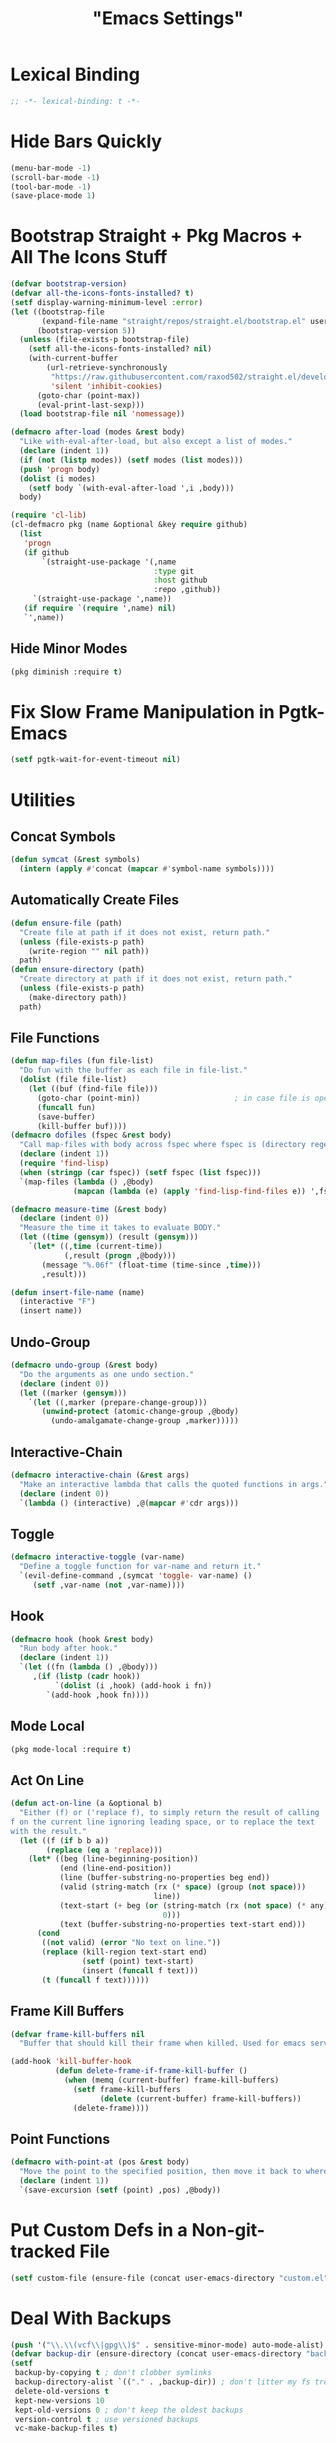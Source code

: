 #+title: "Emacs Settings"
* Lexical Binding
#+begin_src  emacs-lisp
  ;; -*- lexical-binding: t -*-
#+end_src
* Hide Bars Quickly
#+begin_src emacs-lisp
  (menu-bar-mode -1)
  (scroll-bar-mode -1)
  (tool-bar-mode -1)
  (save-place-mode 1)
#+end_src
* Bootstrap Straight + Pkg Macros + All The Icons Stuff
#+begin_src emacs-lisp
  (defvar bootstrap-version)
  (defvar all-the-icons-fonts-installed? t)
  (setf display-warning-minimum-level :error)
  (let ((bootstrap-file
         (expand-file-name "straight/repos/straight.el/bootstrap.el" user-emacs-directory))
        (bootstrap-version 5))
    (unless (file-exists-p bootstrap-file)
      (setf all-the-icons-fonts-installed? nil)
      (with-current-buffer
          (url-retrieve-synchronously
           "https://raw.githubusercontent.com/raxod502/straight.el/develop/install.el"
           'silent 'inhibit-cookies)
        (goto-char (point-max))
        (eval-print-last-sexp)))
    (load bootstrap-file nil 'nomessage))

  (defmacro after-load (modes &rest body)
    "Like with-eval-after-load, but also except a list of modes."
    (declare (indent 1))
    (if (not (listp modes)) (setf modes (list modes)))
    (push 'progn body)
    (dolist (i modes)
      (setf body `(with-eval-after-load ',i ,body)))
    body)

  (require 'cl-lib)
  (cl-defmacro pkg (name &optional &key require github)
    (list
     'progn
     (if github
         `(straight-use-package '(,name
                                  :type git
                                  :host github
                                  :repo ,github))
       `(straight-use-package ',name))
     (if require `(require ',name) nil)
     `',name))
#+end_src
** Hide Minor Modes
#+begin_src emacs-lisp
  (pkg diminish :require t)
#+end_src
* Fix Slow Frame Manipulation in Pgtk-Emacs
#+begin_src emacs-lisp
  (setf pgtk-wait-for-event-timeout nil)
#+end_src
* Utilities
** Concat Symbols
#+begin_src emacs-lisp
  (defun symcat (&rest symbols)
    (intern (apply #'concat (mapcar #'symbol-name symbols))))
#+end_src
** Automatically Create Files
#+begin_src emacs-lisp
  (defun ensure-file (path)
    "Create file at path if it does not exist, return path."
    (unless (file-exists-p path)
      (write-region "" nil path))
    path)
  (defun ensure-directory (path)
    "Create directory at path if it does not exist, return path."
    (unless (file-exists-p path)
      (make-directory path))
    path)
#+end_src
** File Functions
#+begin_src emacs-lisp
  (defun map-files (fun file-list)
    "Do fun with the buffer as each file in file-list."
    (dolist (file file-list)
      (let ((buf (find-file file)))
        (goto-char (point-min))						; in case file is open
        (funcall fun)
        (save-buffer)
        (kill-buffer buf))))
  (defmacro dofiles (fspec &rest body)
    "Call map-files with body across fspec where fspec is (directory regexp) or a list of such forms."
    (declare (indent 1))
    (require 'find-lisp)
    (when (stringp (car fspec)) (setf fspec (list fspec)))
    `(map-files (lambda () ,@body)
                (mapcan (lambda (e) (apply 'find-lisp-find-files e)) ',fspec)))

  (defmacro measure-time (&rest body)
    (declare (indent 0))
    "Measure the time it takes to evaluate BODY."
    (let ((time (gensym)) (result (gensym)))
      `(let* ((,time (current-time))
              (,result (progn ,@body)))
         (message "%.06f" (float-time (time-since ,time)))
         ,result)))

  (defun insert-file-name (name)
    (interactive "F")
    (insert name))
#+end_src
** Undo-Group
#+begin_src emacs-lisp
  (defmacro undo-group (&rest body)
    "Do the arguments as one undo section."
    (declare (indent 0))
    (let ((marker (gensym)))
      `(let ((,marker (prepare-change-group)))
         (unwind-protect (atomic-change-group ,@body)
           (undo-amalgamate-change-group ,marker)))))

#+end_src
** Interactive-Chain
#+begin_src emacs-lisp
  (defmacro interactive-chain (&rest args)
    "Make an interactive lambda that calls the quoted functions in args."
    (declare (indent 0))
    `(lambda () (interactive) ,@(mapcar #'cdr args)))
#+end_src
** Toggle
#+begin_src emacs-lisp
  (defmacro interactive-toggle (var-name)
    "Define a toggle function for var-name and return it."
    `(evil-define-command ,(symcat 'toggle- var-name) ()
       (setf ,var-name (not ,var-name))))
#+end_src
** Hook
#+begin_src emacs-lisp
  (defmacro hook (hook &rest body)
    "Run body after hook."
    (declare (indent 1))
    `(let ((fn (lambda () ,@body)))
       ,(if (listp (cadr hook))
            `(dolist (i ,hook) (add-hook i fn))
          `(add-hook ,hook fn))))
#+end_src
** Mode Local
#+begin_src emacs-lisp
  (pkg mode-local :require t)
#+end_src
** Act On Line
#+begin_src emacs-lisp
  (defun act-on-line (a &optional b)
    "Either (f) or ('replace f), to simply return the result of calling
  f on the current line ignoring leading space, or to replace the text
  with the result."
    (let ((f (if b b a))
          (replace (eq a 'replace)))
      (let* ((beg (line-beginning-position))
             (end (line-end-position))
             (line (buffer-substring-no-properties beg end))
             (valid (string-match (rx (* space) (group (not space)))
                                  line))
             (text-start (+ beg (or (string-match (rx (not space) (* any)) line)
                                    0)))
             (text (buffer-substring-no-properties text-start end)))
        (cond
         ((not valid) (error "No text on line."))
         (replace (kill-region text-start end)
                  (setf (point) text-start)
                  (insert (funcall f text)))
         (t (funcall f text))))))
#+end_src
** Frame Kill Buffers
#+begin_src emacs-lisp
  (defvar frame-kill-buffers nil
    "Buffer that should kill their frame when killed. Used for emacs server.")

  (add-hook 'kill-buffer-hook
            (defun delete-frame-if-frame-kill-buffer ()
              (when (memq (current-buffer) frame-kill-buffers)
                (setf frame-kill-buffers
                      (delete (current-buffer) frame-kill-buffers))
                (delete-frame))))
#+end_src
** Point Functions
#+begin_src emacs-lisp
  (defmacro with-point-at (pos &rest body)
    "Move the point to the specified position, then move it back to where it was before."
    (declare (indent 1))
    `(save-excursion (setf (point) ,pos) ,@body))
#+end_src
* Put Custom Defs in a Non-git-tracked File
#+begin_src emacs-lisp
  (setf custom-file (ensure-file (concat user-emacs-directory "custom.el")))
#+end_src
* Deal With Backups
#+begin_src emacs-lisp
  (push '("\\.\\(vcf\\|gpg\\)$" . sensitive-minor-mode) auto-mode-alist) ; don't backup keys
  (defvar backup-dir (ensure-directory (concat user-emacs-directory "backups/")))
  (setf
   backup-by-copying t ; don't clobber symlinks
   backup-directory-alist `(("." . ,backup-dir)) ; don't litter my fs tree
   delete-old-versions t
   kept-new-versions 10
   kept-old-versions 0 ; don't keep the oldest backups
   version-control t ; use versioned backups
   vc-make-backup-files t)
#+end_src
* Tab Width
#+begin_src emacs-lisp
  (setq-default tab-width 4)
  (setq-default evil-shift-width tab-width)
  (setf backward-delete-char-untabify-method 'all)
  (setq-default electric-indent-inhibit t)
  (setf backward-delete-char-untabify-method 'hungry)
  (defmacro set-tab-width-in (mode tab-width)
    `(setq-mode-local ,mode evil-shift-width ,tab-width))
#+end_src
* Prettify Emacs
** Font
#+begin_src emacs-lisp
  (add-to-list 'default-frame-alist '(font . "Iosevka 9"))
  (set-face-attribute 'default nil :font (font-spec :family "Iosevka" :size 9.2))
#+end_src
** Ligatures
#+begin_src emacs-lisp
  (pkg ligature :require t :github "mickeynp/ligature.el")
  (ligature-set-ligatures 'prog-mode
                          '("<---" "<--" "<<-" "<-" "->" "-->" "--->" "<->" "<-->" "<--->" "<---->" "<!--" "<!---"
                            "<==" "<===" "=>" "=>>" "==>" "===>" "<=>" "<==>" "<===>" "<====>"
                            ;; "<~~" "<~" "~>" (concat "~" "~>") ;; these look funny
                            ">>=" "=<<"
                            "::" ":::"
                            "==" "!=" "===" "!==" "<=" ">="
                            ":=" ":-" ":+"
                            "<|" "<|>" "|>"
                            "+:" "-:" "=:"
                            "<******>" "<*****>" "<****>" "<***>" "<**>" "<*" "<*>" "*>"
                            "++" "+++"))
  (global-ligature-mode 1)
#+end_src
** Icons
#+begin_src emacs-lisp
  (pkg all-the-icons)
  (after-load all-the-icons
   (unless all-the-icons-fonts-installed?
     (all-the-icons-install-fonts t)))
#+end_src
** Line Numbers
#+begin_src emacs-lisp
  (pkg display-line-numbers :require t)
  (global-display-line-numbers-mode 1)
  (setq-default display-line-numbers t
                display-line-numbers-widen t
                display-line-numbers-type 'relative
                display-line-numbers-width-start t
                display-line-numbers-grow-only t)
#+end_src
** Paren Highlighting
#+begin_src emacs-lisp
  (setf show-paren-delay 0)
  (show-paren-mode)
  (electric-pair-mode)
#+end_src
** Gruvbox Theme
#+begin_src emacs-lisp
  (pkg gruvbox-theme :require t)
  (load-theme 'gruvbox-dark-hard t)
#+end_src
** Start Screen (Dashboard)
#+begin_src emacs-lisp
  (pkg dashboard)
  (after-load config
    (require 'projectile)
    (require 'dashboard))
  (after-load dashboard
    (setf initial-buffer-choice (lambda () (get-buffer "*dashboard*"))
          dashboard-projects-backend 'projectile
          dashboard-items '((recents . 5) (bookmarks . 5) (agenda . 5) (projects . 5)))
    (dashboard-setup-startup-hook))
#+end_src
** Turn ^L (Line Feed) Into a Horizontal Line
#+begin_src emacs-lisp
  (pkg page-break-lines :require t)
  (diminish 'page-break-lines-mode)
  (global-page-break-lines-mode)
#+end_src
** Line Wrap
#+begin_src emacs-lisp
  (pkg visual-fill-column)
  (defun toggle-word-wrap (&optional arg)
    (interactive)
    (let ((status (or arg (if visual-line-mode 0 1))))
      (visual-line-mode status)
      (visual-fill-column-mode 0)))
  (setf visual-fill-column-mode nil)
  (defun toggle-word-wrap-at-col (&optional arg)
    (interactive)
    (let ((status (or arg (if visual-fill-column-mode 0 1))))
      (visual-line-mode status)
      (visual-fill-column-mode status)))
  (setq-default fill-column 80)
  (global-visual-line-mode)
#+end_src
* Count Keys
#+begin_src emacs-lisp
  (pkg keyfreq :require t)
  (keyfreq-mode 1)
  (keyfreq-autosave-mode 1)
  (setf keyfreq-excluded-commands '(self-insert-command))
#+end_src
* Editing
** Evil Requirements
Use ~undo-tree~ and ~goto-chg~ to get the related features in evil.
#+begin_src emacs-lisp
  (pkg undo-tree :require t)
  (diminish 'undo-tree-mode)
  (setf undo-tree-visualizer-timestamps t
        undo-tree-visualizer-lazy-drawing nil
        undo-tree-auto-save-history t)
  (let ((undo-dir (expand-file-name "undo" user-emacs-directory)))
    (setf undo-tree-history-directory-alist (list (cons "." undo-dir))))
  ;; this is broken, the after save hook below fixes it, but it still needs to be here
  (hook 'after-save-hook (when undo-tree-mode (undo-tree-save-history nil t)))
  (global-undo-tree-mode)

  (pkg goto-chg :require t)
#+end_src
** Make <backspace> Work Like C-g
#+begin_src emacs-lisp
  (define-key key-translation-map
    (kbd "DEL") (lambda (c) (kbd (if (eq evil-state 'insert) "DEL" "C-g"))))
#+end_src
** Evil
#+begin_src emacs-lisp
  (setf
   evil-want-keybinding nil
   evil-search-module 'evil-search
   evil-undo-system 'undo-tree
   evil-cross-lines t
   evil-ex-substitute-global t
   evil-want-C-u-scroll t
   evil-want-C-i-jump t
   evil-want-visual-char-semi-exclusive t
   evil-want-Y-yank-to-eol t
   evil-ex-search-vim-style-regexp t
   evil-ex-substitute-global t
   evil-ex-visual-char-range t ; column range for ex commands this doesn't work
   evil-symbol-word-search t	 ; more vim-like behavior
   evil-want-change-word-to-end nil ; ce and cw are now different
   shift-select-mode nil						; don't activate mark on shift-click
   )

  (pkg evil :require t)

  (evil-mode 1)
  (setf evil-emacs-state-cursor 'box
        evil-normal-state-cursor 'box
        evil-visual-state-cursor 'box
        evil-insert-state-cursor 'bar
        evil-replace-state-cursor 'hbar
        evil-operator-state-cursor 'hollow)
  (setf evil-extra-operator-eval-modes-alist
        '((lisp-mode sly-eval-region)
          (scheme-mode geiser-eval-region)
          (clojure-mode cider-eval-region)
          (ruby-mode ruby-send-region)
          (enh-ruby-mode ruby-send-region)
          (python-mode python-shell-send-region)
          (julia-mode julia-shell-run-region)))
  (evil-define-key 'normal evil-ex-search-keymap
    "j" #'next-line-or-history-element
    "k" #'previous-line-or-history-element)
  (evil-define-key 'motion 'global
    (kbd "M-e") #'evil-backward-word-end
    (kbd "M-E") #'evil-backward-WORD-end)
#+end_src
** Evil Collection
#+begin_src emacs-lisp
  (setf evil-collection-setup-minibuffer t)
  (pkg evil-collection :require t)
  (diminish 'evil-collection-unimpaired-mode)
  (setf evil-collection-mode-list (delete 'lispy evil-collection-mode-list))
  (evil-collection-init)
#+end_src
** Evil Extensions
*** Surround
Allow actions that act on surrounding delimiters: =ds=, =cs=, =ys=, etc.
#+begin_src emacs-lisp
  (pkg evil-surround :require t)
  (setq-default evil-surround-pairs-alist
                `((?“ . ("“" . "”"))
                  (?” . ("“ " . " ”"))
                  ,@evil-surround-pairs-alist))
  (global-evil-surround-mode 1)
#+end_src
*** Text Objects
#+begin_src emacs-lisp
  (pkg targets :require t :github "noctuid/targets.el")
  (targets-setup t)
#+end_src
*** Swap Text Using =gx=
#+begin_src emacs-lisp
  (pkg evil-exchange :require t)
  (evil-exchange-install)
#+end_src
*** History in Minibuffer
#+begin_src emacs-lisp
  (dolist (i evil-collection-minibuffer-maps)
    (evil-define-key* 'normal (symbol-value i)
      "j" #'previous-complete-history-element
      "k" #'next-complete-history-element))
#+end_src
*** Register Previews
#+begin_src emacs-lisp
  (pkg evil-owl :require t)
  (setq evil-owl-max-string-length 500)
  (diminish 'evil-owl-mode)
  (evil-owl-mode)
#+end_src
** Align
Align multiple lines based on a regex.
A version of M-x align with live previews.
align with previews
#+begin_src emacs-lisp
  (pkg ialign)
  (setf ialign-initial-repeat t)
  (evil-define-key '(normal visual) 'global
    (kbd "<global-leader>a") (evil-define-operator evil-ialign (beg end)
                               "Call ialign on region."
                               :type line
                               (ialign beg end)))
  (evil-define-key '(normal insert) ialign-minibuffer-keymap
    (kbd "<leader>r") #'ialign-toggle-repeat
    (kbd "<leader>t") #'ialign-toggle-tabs
    (kbd "<leader>c") #'ialign-toggle-case-fold
    (kbd "<leader>p") #'ialign-toggle-pcre-mode
    (kbd "<leader>-") #'ialign-decrement-spacing
    (kbd "<leader>+") #'ialign-increment-spacing
    (kbd "<leader>=") #'ialign-increment-spacing
    (kbd "<leader>[") #'ialign-decrement-group
    (kbd "<leader>]") #'ialign-increment-group
    (kbd "<leader>f") #'ialign-set-group
    (kbd "<leader>s") #'ialign-set-spacing
    (kbd "<leader>u") (interactive-toggle ialign-auto-update)
    (kbd "<leader>U") #'ialign-update
    (kbd "<leader>?") #'ialign-show-help)
#+end_src
** Title Case
#+begin_src emacs-lisp
  (pkg titlecase)
  (evil-define-operator evil-titlecase (beg end) "Make range title case." (titlecase-region beg end))
  (evil-define-key '(normal visual) 'global
    (kbd "g M-u") #'evil-titlecase)
#+end_src
* Misc Settings
** Variables
#+begin_src emacs-lisp
  (setf
   ;; Sentence regexes only allow double spaced sentences, stop that.
   sentence-end-double-space nil
   ;; Add more detail to describe-* functions.
   sentence-end-double-space nil
   ;; This also highlights a lot of non-error things.
   next-error-message-highlight t
   ;; Ensure documentation is loaded from autoloaded functions
   help-enable-symbol-autoload t)
#+end_src
** Right Click Menu
#+begin_src emacs-lisp
  (context-menu-mode)
#+end_src
* Global Binds
** Misc
#+begin_src emacs-lisp
  (evil-define-key '(normal visual) 'global
    (kbd "<leader>;") #'execute-extended-command
    "ge" (evil-define-operator evil-eval (beg end)
           "Evaluate code."
           :move-point nil
           (let* ((ele (assoc major-mode evil-extra-operator-eval-modes-alist))
                  (f-a (cdr-safe ele))
                  (func (car-safe f-a))
                  (args (cdr-safe f-a)))
             (if (fboundp func)
                 (apply func beg end args)
               (eval-region beg end t))))
    "gE" (evil-define-operator evil-eval-elisp-replace (beg end)
           "Evaluate code then replace with result."
           :move-point nil
           (let ((result (eval (car (read-from-string (buffer-substring-no-properties beg end))))))
             (evil-delete beg end nil ?_)
             (message "%S" result)
             (insert (prin1-to-string result))))
    "gc" (evil-define-operator evil-comment (beg end)
           "Commenting code."
           (comment-or-uncomment-region beg end))
    "gC" (evil-define-operator evil-comment+yank (beg end type register)
           "Commenting code and yanking original."
           (interactive "<R><x>")
           (evil-yank beg end type register)
           (comment-or-uncomment-region beg end))
    "gs" (evil-define-operator evil-replace-with-reg (beg end type register)
           "Replace region with active register."
           (interactive "<R><x>")
           (evil-delete beg end type ?_)
           (insert (evil-get-register (or register ?\")))))

  (evil-define-key 'motion 'global
    "]]" (evil-define-motion evil-next-close-bracket (count)
           "Go to [count] next unmatched ')'."
           :type exclusive
           (forward-char)
           (evil-up-paren ?\[ ?\] (or count 1))
           (backward-char))
    "[[" (evil-define-motion evil-previous-open-bracket (count)
           "Go to [count] previous unmatched '{'."
           :type exclusive
           (evil-up-paren ?\[ ?\] (- (or count 1)))))

  (evil-define-key 'normal 'global
    (kbd "U") #'evil-redo
    (kbd "<escape>") #'evil-ex-nohighlight
    (kbd "<global-leader>s") (evil-define-command goto-scratch-buffer ()
                               (switch-to-buffer "*scratch*"))
    (kbd "<global-leader>b") #'bookmark-jump
    (kbd "<global-leader>B") #'bookmark-set
    (kbd "<global-leader>td") #'toggle-debug-on-error
    (kbd "<global-leader>tw") #'toggle-word-wrap
    (kbd "<global-leader>tW") #'toggle-word-wrap-at-col
    (kbd "<global-leader>tp") (evil-define-command toggle-profiler ()
                                (require 'profiler)
                                (if (not (profiler-running-p))
                                    (profiler-start 'cpu+mem)
                                  (profiler-stop)
                                  (profiler-report)))
    (kbd "S") (evil-define-command evil-file-substitute () (evil-ex "%s/"))
    (kbd "gB") #'ibuffer
    (kbd "<global-leader>d") #'dired)
#+end_src
** Printing
#+begin_src emacs-lisp
  (defvar mode-print-formatter nil
    "A function that takes a string of text on a line and turns them into a print statement in the current mode.")

  (defun print-text-on-line ()
    "Apply mode-print-formatter to the text on the current line."
    (interactive)
    (act-on-line #'replace mode-print-formatter))

  (evil-define-key 'normal 'global
    (kbd "gp") #'print-text-on-line)
  (evil-define-key 'insert 'global
    (kbd "M-p") #'print-text-on-line)
#+end_src
** Window / Buffer
#+begin_src emacs-lisp
  (evil-define-key nil 'global
    (kbd "C-h") #'evil-window-left
    (kbd "C-j") #'evil-window-down
    (kbd "C-k") #'evil-window-up
    (kbd "C-l") #'evil-window-right
    (kbd "C-q") #'image-kill-buffer
    (kbd "C-S-q") (evil-define-command save-&-kill-buffer () (save-buffer) (kill-buffer))
    (kbd "M-RET") (evil-define-command split-right ()
                    (split-window-horizontally)
                    (evil-window-right 1))
    (kbd "M-S-RET") (evil-define-command split-left () (split-window-horizontally))
    (kbd "M-DEL") (evil-define-command split-down ()
                    (split-window-vertically)
                    (evil-window-down 1))
    (kbd "M-S-DEL") (evil-define-command split-up () (split-window-vertically)))

  (evil-define-key 'normal 'global
    (kbd "C-w RET") #'split-right
    (kbd "C-w S-RET") #'split-left
    (kbd "C-w DEL") #'split-down
    (kbd "C-w S-DEL") #'split-up)
#+end_src
** Text Objects
#+begin_src emacs-lisp
  (targets-define-to regex-group "\\\\(" "\\\\)" pair
                     :bind t :keys "g")
  (setq-default evil-surround-pairs-alist
                `((?g "\\(" . "\\)") ,@evil-surround-pairs-alist))

  (evil-define-text-object evil-whole-buffer (count &optional beg end type)
    "Whole buffer." (list (point-min) (point-max)))
  (define-key evil-outer-text-objects-map (kbd "o") #'evil-whole-buffer)
#+end_src
** Leader Keys
#+begin_src emacs-lisp
  (defun send-keys (keys)
    "Type the key sequence (kbd keys)."
    (setf prefix-arg current-prefix-arg)
    (setf unread-command-events
          (nconc (listify-key-sequence (kbd keys))
                 unread-command-events)))
  (with-eval-after-load 'evil
    (evil-define-key '(normal visual) 'global
      (kbd "SPC") (lambda () (interactive) (send-keys "<leader>"))
      (kbd "\\") (lambda () (interactive) (send-keys "<global-leader>")))
    (evil-define-key 'insert 'global
      (kbd "M-;") (lambda () (interactive) (send-keys "<leader>"))
      (kbd "M-:") (lambda () (interactive) (send-keys "<global-leader>"))))
#+end_src
** Universal Argument
#+begin_src emacs-lisp
  (define-key global-map (kbd "M-u") #'universal-argument)
  (define-key universal-argument-map (kbd "C-u") nil)
  (define-key universal-argument-map (kbd "M-u") #'universal-argument-more)
  (with-eval-after-load 'evil-maps
    (define-key evil-motion-state-map (kbd "M-u") nil))
#+end_src
* Center The Cursor
#+begin_src emacs-lisp
  (pkg centered-cursor-mode :require t)
  (diminish 'centered-cursor-mode)
  (global-centered-cursor-mode 1)
  (push #'evil-insert-state-p ccm-inhibit-centering-when)
  (push #'lsp-ui-doc--handle-mouse-movement ccm-ignored-commands)
  (push #'abort-recursive-edit ccm-ignored-commands)
#+end_src
* Major Modes
** Lisp
#+begin_src emacs-lisp
  (pkg lispy)
  (diminish 'lispy-mode)
  (set-tab-width-in lisp-mode 2)
  (set-tab-width-in emacs-lisp-mode 2)
  (set-tab-width-in common-lisp-mode 2)
  (set-tab-width-in clojure-mode 2)
  (set-tab-width-in scheme-mode 2)

  (pkg lispyville)
  (diminish 'lispyville-mode)
  (add-hook 'emacs-lisp-mode-hook #'lispyville-mode)
  (add-hook 'common-lisp-mode-hook #'lispyville-mode)
  (add-hook 'lisp-mode-hook #'lispyville-mode)
  (hook 'lispyville-mode-hook
    (cl-macrolet ((defto (name key)
                    `(targets-define-to ,name ',name nil object :bind t
                                        :keys ,key :hooks lispyville-mode-hook)))
      (defto lispyville-comment "c")
      (defto lispyville-atom "a")
      (defto lispyville-list "f")
      (defto lispyville-sexp "x")
      (defto lispyville-function "d")
      (defto lispyville-string "s")))
  (after-load lispyville
    (lispyville-set-key-theme '(operators
                                c-w
                                prettify
                                (atom-movement t)
                                additional-movement
                                commentary
                                slurp/barf-cp
                                (escape insert)))
    (defmacro surround-paren-insert (object at-end)
      "Surround object and instert at the given end (either start or end)."
      `(lambda () (interactive)
         (evil-start-undo-step)
         (apply 'evil-surround-region
                (append (let* ((obj (,object))
                               (start (car obj)))
                          (if (eq (char-after start) ?')
                              (cons (+ 1 start) (cdr obj))
                            obj))
                        '(?\))))
         ,@(if (eq at-end 'end)
               '((lispyville-up-list)
                 (insert " ")
                 (evil-insert 1))
             '((forward-char)
               (insert " ")
               (backward-char 1)
               (evil-insert 1)))))
                                          ; TODO make these work for visual
    (evil-define-key '(visual normal) lispyville-mode-map
      (kbd "<leader>(") #'lispy-wrap-round
      (kbd "<leader>{") #'lispy-wrap-braces
      (kbd "<leader>[") #'lispy-wrap-brackets
      (kbd "<leader>)") #'lispyville-wrap-with-round
      (kbd "<leader>}") #'lispyville-wrap-with-braces
      (kbd "<leader>]") #'lispyville-wrap-with-brackets
      (kbd "M-j") #'lispyville-drag-forward
      (kbd "M-k") #'lispyville-drag-backward
      (kbd "<leader>@") #'lispy-splice
      (kbd "<leader>w") (surround-paren-insert targets-inner-lispyville-sexp start)
      (kbd "<leader>W") (surround-paren-insert targets-inner-lispyville-sexp end)
      (kbd "<leader>i") (surround-paren-insert targets-a-lispyville-list start)
      (kbd "<leader>I") (surround-paren-insert targets-a-lispyville-list end)
      (kbd "<leader>s") #'lispy-split
      (kbd "<leader>j") #'lispy-join
      (kbd "<leader>r") #'lispy-raise-sexp
      (kbd "<leader>R") #'lispyville-raise-list
      (kbd "<leader>h") (evil-define-command lispyville-insert-at-beginnging-of-list (count)
                          (interactive "<c>")
                          (lispyville-insert-at-beginning-of-list count)
                          (insert " ")
                          (backward-char))
      (kbd "<leader>l") #'lispyville-insert-at-end-of-list
      (kbd "<leader>o") #'lispyville-open-below-list
      (kbd "<leader>O") #'lispyville-open-above-list))
#+end_src
*** Rainbow Delimiters
#+begin_src emacs-lisp
  (pkg rainbow-delimiters)
  (add-hook 'lisp-mode-hook #'rainbow-delimiters-mode)
  (add-hook 'lisp-data-mode-hook #'rainbow-delimiters-mode)
#+end_src
** Common Lisp
#+begin_src emacs-lisp
  (pkg sly)
  (setf inferior-lisp-program "/usr/bin/sbcl")
  (cl-macrolet ((defmacroexpand (name fn)
                  `(evil-define-operator ,name (beg end)
                     :move-point nil
                     (save-excursion
                       (setf (point) beg)
                       (,fn)))))
    (defmacroexpand sly-evil-macroexpand-all sly-macroexpand-all)
    (defmacroexpand sly-evil-macroexpand-1 sly-macroexpand-1)
    (defmacroexpand sly-evil-macroexpand-all-inplace sly-macroexpand-all-inplace)
    (defmacroexpand sly-evil-macroexpand-1-inplace sly-macroexpand-1-inplace))
  (evil-define-key '(normal visual) sly-mode-map
    "=" (evil-define-operator evil-lisp-indent-region (beg end)
          :type line
          :move-point nil
          (lisp-indent-region beg end))
    (kbd "<leader>me") #'sly-evil-macroexpand-all
    (kbd "<leader>m1") #'sly-evil-macroexpand-1
    (kbd "<leader>Me") #'sly-evil-macroexpand-all-inplace
    (kbd "<leader>M1") #'sly-evil-macroexpand-1-inplace
    (kbd "<leader>fu") #'sly-undefine-function)
#+end_src
** Rust
#+begin_src emacs-lisp
  (pkg rustic)
  (setf lsp-rust-server 'rust-analyzer)
  (setq-mode-local rustic-mode
                   lsp-ui-sideline-show-hover nil
                   lsp-rust-analyzer-cargo-watch-command "clippy")
  (set-tab-width-in rust-mode 2)
  (setf rust-indent-offset 2)
  (custom-set-default 'rustic-indent-offset 2)
  (setq-mode-local rustic-mode mode-print-formatter
                   (lambda (text)
                     (let ((braces ""))
                       (concat "println!(\"{:#?}\", (" text "));"))))

  (pkg flycheck-rust)
  (add-hook 'rust-mode-hook 'flycheck-rust-setup)
#+end_src
** C#
#+begin_src emacs-lisp
  (pkg csharp-mode)
  (add-to-list 'auto-mode-alist '("\\.cs\\'" . csharp-mode))
  (setq-mode-local csharp-mode lsp-ui-sideline-show-hover nil)
  (setq-mode-local csharp-mode mode-print-formatter
                   (lambda (str)
                     (setf str (replace-regexp-in-string ";" "," str))
                     (concat "GD.PrintS(" str ");")))
  ;; (setf lsp-csharp-server-path "/usr/bin/omnisharp")
  (add-hook 'csharp-mode-hook 'lsp)
  (set-tab-width-in csharp-mode 4)
#+end_src
** Scheme
#+begin_src emacs-lisp
  (pkg geiser)
  (add-hook 'scheme-mode-hook #'geiser-mode)
  (add-hook 'scheme-mode-hook #'lispyville-mode)
  (add-hook 'geiser-mode-hook #'run-geiser)
  (setf geiser-mode-start-repl-p t)

  (pkg geiser-guile)
  (after-load geiser
    (require 'geiser-guile)
    (evil-define-key 'normal geiser-mode-map
      (kbd "<insert>") #'geiser-mode-switch-to-repl))
#+end_src
** Anki External Editor
#+begin_src emacs-lisp
  (defvar anki-mode-hook nil)
  (defvar anki-mode-map (make-sparse-keymap))
  (evil-define-key 'normal anki-mode-map
    (kbd "<leader>m") #'org-latex-preview)
  (targets-define-to latex-math-block "\\$(" ")\\$"
                     pair :bind t :keys "m" :hooks anki-mode-hook)
  (targets-define-to latex-MATH-block "\\$( " " )\\$"
                     pair :bind t :keys "M" :hooks anki-mode-hook)

  (defun replace-all (regex replacement)
    (replace-regexp (regexp-quote regex) replacement nil (point-min) (point-max)))

  (defun anki-mode ()
    "Major mode for editing Anki flashcards."
    (interactive)
    (kill-all-local-variables)
    (use-local-map anki-mode-map)

    (replace-all "[$]" "$(")
    (replace-all "[/$]" ")$")
    (add-hook 'before-save-hook
              (lambda () (replace-all "$(" "[$]"))
              nil t)
    (add-hook 'before-save-hook
              (lambda () (replace-all ")$" "[/$]"))
              nil t)
    (flyspell-mode)

    (setf require-final-newline nil)
    (setf evil-surround-pairs-alist
          `((?m . ("$(" . ")$"))
            (?M . ("$( " . " )$"))
            ,@evil-surround-pairs-alist))
    (setf major-mode 'anki-mode)
    (setf mode-name "Anki")
    (run-hooks 'anki-mode-hook))
#+end_src
** Haskell
#+begin_src emacs-lisp
  (pkg haskell-mode)
  (pkg lsp-haskell)
  (after-load haskell-mode (require 'lsp-haskell))
  (add-hook 'haskell-mode-hook #'lsp)
  (setq-mode-local haskell-mode
                   lsp-ui-sideline-show-hover nil
                   electric-pair-pairs (cons '(?` . ?`) electric-pair-pairs))
  (setf lsp-haskell-formatting-provider "fourmolu")
#+end_src
** Context
#+begin_src emacs-lisp
  (defvar context-tags)
  (defvar context-start/end-tags)
  (defvar context-insert-tag--tag-hist)
  (defvar context-insert-tag--start/end-hist)
  (defun context-get-tag-pair ()
    (-if-let* ((str (completing-read "Start/End: " context-start/end-tags
                                     nil nil nil 'context-insert-tag--start/end-hist))
               ((start end) (split-string str "/"))
               (type (completing-read "Type: " context-tags
                                      nil nil nil 'context-insert-tag--tag-hist)))
        (list (concat "\\" start type) (concat "\\" end type))
      (error "Expected only one slash in pattern.")))
  (defun context-insert-tag-pair (start end)
    (interactive (context-get-tag-pair))
    "Insert start| \\n end, leave the point on the |."
    (insert start)
    (save-excursion (newline) (insert end)))
  (evil-define-operator context-wrap-tag-pair (beg end)
    "Wrap region in tag."
    :type line
    (let ((pair (context-get-tag-pair)))
      (goto-char end)
      (insert (cadr pair))
      (newline)
      (goto-char beg)
      (insert (car pair))
      (save-excursion (newline))))

  (setf context-start/end-tags '("start/stop" "b/e"))
  (setf context-tags '("paragraph" "itemize" "component" "TABLE" "TABLEhead" "TABLEbody" "TC" "TR" "TH"))

  (evil-define-key 'insert tex-mode-map
    (kbd "<leader>t") #'context-insert-tag-pair)
  (evil-define-key 'normal tex-mode-map
    (kbd "<leader>ti") #'context-insert-tag-pair)
  (evil-define-key '(normal visual) tex-mode-map
    (kbd "<leader>tw") #'context-wrap-tag-pair)

#+end_src
** Org
*** Org-mode
#+begin_src emacs-lisp
  (diminish 'org-indent-mode)
  (hook 'org-mode-hook
    (org-indent-mode)
    (setq-local electric-pair-inhibit-predicate
                `(lambda (p) (or (char-equal p ?<)
                                 (,electric-pair-inhibit-predicate p)))))
  (setf org-todo-keywords '((sequence "TODO" "IN-PROGRESS" "DONE"))
        org-hide-emphasis-markers t
        org-pretty-entities t
        org-pretty-entities-include-sub-superscripts t
        org-startup-with-latex-preview t
        org-imenu-depth 4)

  (after-load org
    ;; Increase size of latex previews.
    (plist-put org-format-latex-options :scale 1.3)
    (custom-set-faces
     '(org-level-1 ((t (:inherit outline-1 :height 1.5))))
     '(org-level-2 ((t (:inherit outline-2 :height 1.4))))
     '(org-level-3 ((t (:inherit outline-3 :height 1.3))))
     '(org-level-4 ((t (:inherit outline-4 :height 1.2))))
     '(org-level-5 ((t (:inherit outline-5 :height 1.1)))))
    ;; Don't make text bigger after 8 levels.
    (setf org-cycle-level-faces nil))
  (setf org-fontify-done-headline nil)
#+end_src
*** Hide Org Markup
#+begin_src emacs-lisp
  (pkg org-appear)
  (add-hook 'org-mode-hook 'org-appear-mode)
  (mapc (lambda (sym) (set sym t))
        '(org-appear-autoemphasis
          org-appear-autolinks
          org-appear-autoentities
          org-appear-autokeywords
          org-appear-autosubmarkers))
#+end_src
*** Roam
#+begin_src emacs-lisp
  (pkg org-roam)
  (setf org-roam-v2-ack t
        org-roam-completion-everywhere t
        org-roam-directory (file-truename "~/org"))
  (defun org-roam-get-unlinked-node-ids ()
    "Get the IDs of nodes with no backlinks."
    (cl-set-difference (mapcar #'car (org-roam-db-query [:select id :from nodes]))
                       (mapcar #'car (org-roam-db-query [:select dest :from links]))
                       :test 'string=))
  (evil-define-key 'normal 'global
    (kbd "<global-leader>nf") #'org-roam-node-find
    (kbd "<global-leader>nu")
    (evil-define-command org-roam-unlinked-node-find (&optional other-window initial-input filter-fn)
      "Find nodes with no backlinks."
      (let ((titles (mapcar (lambda (id) (-> id org-roam-node-from-id org-roam-node-title))
                            (org-roam-get-unlinked-node-ids))))
        (org-roam-node-visit (org-roam-node-from-title-or-alias
                              (completing-read "Node: " titles filter-fn t initial-input))
                             other-window))))

  (after-load org-roam
    (cl-flet ((template-with-tags
               (key name tags)
               `(,key ,name plain "\n%?"
                      :if-new (file+head "%<%Y%m%d%H%M%S>-${slug}.org"
                                         ,(concat "#+title: ${title}\n#+filetags: " tags "\n"))
                      :unnarrowed t)))
      (setf org-roam-capture-templates
            (list '("d" "default" plain "\n%?"
                    :if-new (file+head "%<%Y%m%d%H%M%S>-${slug}.org" "#+title: ${title}\n")
                    :unnarrowed t)
                  (template-with-tags "c" "computer science A-level" ":CSAL:")
                  (template-with-tags "p" "physics A-level" ":PAL:")
                  (template-with-tags "m" "maths A-level" ":MAL:")
                  (template-with-tags "f" "further maths A-level" ":FMAL:")
                  (template-with-tags "w" "word" ":Word:"))))
    (nconc org-roam-capture-templates
           '(("t" "like the regular template but todo"))
           (mapcar (lambda (templ)
                     (setf (car templ) (concat "t" (car templ)))
                     (let (out finnish-used? i)
                       (while (setf i (pop templ))
                         (cond
                          ((eq i :if-new)
                           (push i out)
                           (setf i (pop templ))
                           (cl-symbol-macrolet ((target (caddr i)))
                             (let ((reg (rx line-start "#+filetags:"
                                            (+ space)
                                            (group (*? anychar))
                                            ":\n")))
                               (setf target
                                     (if (string-match reg target)
                                         (replace-regexp-in-string reg "#+filetags: \\1:TODO:\n" target)
                                       (concat target "#+filetags: :TODO:\n")))))
                           (push i out))
                          ((eq i :immediate-finish) (pop templ))
                          (t (push i out))))
                       (nreverse (cons t (cons :immediate-finish out)))))
                   (copy-tree org-roam-capture-templates)))

    (evil-define-key 'insert org-mode-map
      (kbd "<leader>n") #'org-roam-node-insert)
    (evil-define-key 'normal org-mode-map
      (kbd "<leader>nb") #'org-roam-buffer-toggle
      (kbd "<leader>ng") #'org-roam-graph
      (kbd "<leader>ni") #'org-roam-node-insert
      (kbd "<leader>nc") #'org-roam-capture
      (kbd "<leader>nn") #'org-id-get-create
      (kbd "<leader>nt") #'org-roam-tag-add
      (kbd "<leader>nT") #'org-roam-tag-remove
      (kbd "<leader>nd") #'org-roam-dailies-capture-today
      (kbd "<leader>na") #'org-roam-alias-add)
    (org-roam-db-autosync-mode)
    ;; If using org-roam-protocol
    ;; (require 'org-roam-protocol)
    )
#+end_src
*** Evil Integration
#+begin_src emacs-lisp
  (pkg evil-org)
  (add-hook 'org-mode-hook 'evil-org-mode)
  (after-load evil-org
    (require 'evil-org-agenda)
    (evil-org-agenda-set-keys)
    (evil-define-key 'insert org-mode-map
      (kbd "<leader>b") #'org-insert-structure-template
      (kbd "M-h") #'org-metaleft
      (kbd "M-l") #'org-metaright)
    (evil-define-key 'normal org-capture-mode-map
      (leader "k") #'org-capture-kill
      (leader "c") #'org-capture-finalize)
    (evil-define-key '(normal insert) org-mode-map
      (kbd "<leader>.") #'org-time-stamp
      (kbd "<leader>l") #'org-insert-link)
    (evil-define-key 'normal org-mode-map
      (kbd "<leader>i") #'org-display-inline-images
      (kbd "<leader>I") #'org-remove-inline-images
      (kbd "<leader>m") #'org-latex-preview
      (kbd "<leader>a") #'org-agenda-file-to-front
      (kbd "<leader>r") #'org-remove-file
      (kbd "<leader>c") #'org-ctrl-c-ctrl-c
      (kbd "<leader>l") #'org-insert-link
      (kbd "<leader>d") #'org-deadline
      (kbd "<leader>s") #'org-schedule
      (kbd "<leader>p") #'org-priority
      (kbd "<leader>RET") #'org-open-at-point
      (kbd "<leader>t") #'org-shiftright
      (kbd "<leader>T") #'org-shiftleft
      (kbd "<leader>bi") #'org-insert-structure-template
      (kbd "<leader>be") #'org-edit-src-code
      (kbd "<leader>bs") (evil-define-command evil-split-org-strucutre-template ()
                           (let ((point (point)) start-line end-line)
                             (cl-destructuring-bind ((_ end _) (start _ _)) `(,(evil-org-inner-element)
                                                                              ,(evil-org-an-element))
                               (cl-loop for (line var) in `((,start start-line) (,end end-line))
                                        do (goto-char line)
                                        do (set var (buffer-substring-no-properties
                                                     (line-beginning-position)
                                                     (line-end-position))))
                               (goto-char point)
                               (evil-insert-newline-below)
                               (insert (format "%s\n%s" end-line start-line)))))
      (kbd "<leader>bw") (evil-define-operator evil-wrap-org-structure-template (beg end)
                           "Wrap region in structure template"
                           :type line
                           (goto-char beg)
                           (set-mark end)
                           (call-interactively #'org-insert-structure-template))))
#+end_src
** Eshell
#+begin_src emacs-lisp
  (pkg pcmpl-args)
  (hook 'eshell-mode-hook
    (require 'pcmpl-args)
    (setq-local corfu-map (copy-keymap corfu-map))
    (evil-define-key 'insert corfu-map
      (kbd ".") nil
      (kbd "RET") (evil-define-command corfu-eshell-ret () (corfu-insert) (eshell-send-input))
      (kbd "<return>") #'corfu-eshell-ret
      (kbd "SPC") nil
      (kbd "<space>") nil))
#+end_src
** Magit
#+begin_src emacs-lisp
  (pkg magit)
  (evil-define-key 'normal 'global
    (kbd "<global-leader>m") #'magit)
  (evil-define-key '(visual normal) magit-mode-map
    (kbd "M-h") #'magit-section-up
    (kbd "M-j") #'magit-section-forward-sibling
    (kbd "M-k") #'magit-section-backward-sibling
    (kbd "C-j") nil
    (kbd "C-k") nil
    (kbd "\\") nil
    (kbd "SPC") nil)
  (evil-define-key nil magit-mode-map
    (kbd "SPC") nil)
#+end_src
** Help Mode
#+begin_src emacs-lisp
  (evil-define-key 'normal help-mode-map
    (kbd "s") #'help-view-source
    (kbd "i") #'help-goto-info
    (kbd "c") #'help-customize
    (kbd "<space>") nil
    (kbd "SPC") nil)
#+end_src
* Show Keyboard Shortcuts
#+begin_src emacs-lisp
  (pkg which-key :require t)
  (diminish 'which-key-mode)
  (which-key-mode)
#+end_src
* Completion
** Minibuffer
*** Misc
#+begin_src emacs-lisp
  (savehist-mode)
  (setf enable-recursive-minibuffers t)
#+end_src
*** Stop the Cursor from Going into the Prompt
#+begin_src emacs-lisp
  (setf minibuffer-prompt-properties
        '(read-only t cursor-intangible t face minibuffer-prompt))
  (add-hook 'minibuffer-setup-hook #'cursor-intangible-mode)
#+end_src
*** Indicator for Multiple Completions
#+begin_src emacs-lisp
  (defun crm-indicator (args)
      (cons (concat "[CRM] " (car args)) (cdr args)))
  (advice-add #'completing-read-multiple :filter-args #'crm-indicator)
#+end_src
*** Completion UI
#+begin_src emacs-lisp
  (pkg vertico :require t)
  (vertico-mode)
  (evil-define-key '(insert normal) vertico-map
    (kbd "M-RET") #'vertico-exit-input
    (kbd "M-TAB") #'vertico-insert
    (kbd "TAB") #'vertico-next
    (kbd "<tab>") #'vertico-next
    (kbd "S-TAB") #'vertico-previous
    (kbd "<backtab>") #'vertico-previous)
#+end_src
*** Descriptions in Margins
#+begin_src emacs-lisp
  (pkg marginalia :require t)
  (marginalia-mode)
#+end_src
** Buffer
*** Completions
#+begin_src emacs-lisp
  (pkg corfu :require t)
  (setf
   corfu-cycle t
   corfu-preselect-first nil
   corfu-auto t
   corfu-auto-delay 0
   corfu-auto-prefix 0
   corfu-separator ?\s
   corfu-on-exact-match nil
   corfu-quit-no-match nil
   corfu-echo-documentation nil
   corfu-preselect-first nil)
  (evil-define-key 'insert 'global
    (kbd "TAB") #'completion-at-point
    (kbd "<tab>") #'completion-at-point)
  (evil-define-key 'insert corfu-map
    (kbd "TAB") #'corfu-next
    (kbd "<tab>") #'corfu-next
    (kbd "S-TAB") #'corfu-previous
    (kbd "<backtab>") #'corfu-previous
    (kbd "M-TAB") #'corfu-complete
    (kbd "M-<tab>") #'corfu-complete
    (kbd "M-RET") #'corfu-insert
    (kbd "M-<return>") #'corfu-insert
    (kbd "M-q") #'corfu-reset)
  (load "extensions/corfu-history.el")
  (corfu-history-mode)
  (global-corfu-mode)
#+end_src
*** Tab and Go Completion
Binding these keys to insert the completion then exit allows for more fluid completion.
Instead of accepting, you can just keep typing to get the same effect.
#+begin_src emacs-lisp
  (evil-define-key 'insert corfu-map
    (kbd ".") (evil-define-command corfu-insert-dot () (corfu-insert) (insert "."))
    (kbd "RET") (evil-define-command corfu-insert-ret () (corfu-insert) (newline nil t))
    (kbd "<return>") #'corfu-insert-ret
    (kbd "<escape>") (evil-define-command corfu-insert-escape () (corfu-insert) (evil-normal-state))
    (kbd "SPC") (evil-define-command corfu-insert-space () (corfu-insert) (insert " "))
    (kbd "<space>") #'corfu-insert-space)
#+end_src
*** Prettify
#+begin_src emacs-lisp
  (pkg kind-icon :require t)
  (setf kind-icon-default-face 'corfu-default)
  (add-to-list 'corfu-margin-formatters #'kind-icon-margin-formatter)
#+end_src
*** More Backends
#+begin_src emacs-lisp
  (pkg cape)
  (defun my/cape-file (&optional interactive)
    (let ((output (cape-file interactive)))
      (when output
        `(,(car output) ,(cadr output)
          ,(let ((f (caddr output)))
             (lambda (str pred action)
               (let ((result (funcall f str pred action)))
                 (cond
                  ((eq action t)
                   (mapcar
                    (lambda (i)
                      (if (directory-name-p i)
                          (propertize (substring i 0 (- (length i) 1))
                                      :is-file t)
                        i))
                    result))
                  ((eq action 'metadata)
                   '(metadata (category . file)))
                  (t result)))))
          :affixation-function
          ,(lambda (list)
             (mapcar (lambda (s)
                       (if (get-text-property 0 :is-file s)
                           (list (concat s "/") "" "")
                         (list s "" "")))
                     list))
          ,@(cdddr output)))))
  (mapc (lambda (x) (add-to-list 'completion-at-point-functions x))
        (list #'cape-dabbrev #'cape-abbrev #'cape-tex #'cape-sgml #'my/cape-file))
#+end_src
*** Documentation
#+begin_src emacs-lisp
  (pkg corfu-doc)
  (add-hook 'corfu-mode-hook #'corfu-doc-mode)
  (setf corfu-doc-max-width 80)
  (evil-define-key nil corfu-map
    (kbd "M-d") #'corfu-doc-scroll-up
    (kbd "M-u") #'corfu-doc-scroll-down)
#+end_src
** Eldoc
#+begin_src emacs-lisp
  (diminish 'eldoc-mode)
  (setf eldoc-idle-delay 0)
#+end_src
** Language Server Support (LSP)
*** Performance
These variables are recommended by =lsp-mode= to increase performance.
#+begin_src emacs-lisp
  (setf read-process-output-max (* 1024 1024))
#+end_src
*** LSP-Mode
#+begin_src emacs-lisp
  (pkg lsp-mode)
  (setf lsp-eldoc-enable-hover nil
        lsp-signature-render-documentation nil)
  (add-hook 'lsp-mode-hook 'evil-normal-state)
  (evil-define-key 'normal lsp-mode-map
    (kbd "<leader>=") #'lsp-format-buffer
    (kbd "<leader>gd") #'lsp-find-definition
    (kbd "<leader>gD") #'lsp-find-declaration
    (kbd "<leader>gr") #'lsp-find-references
    (kbd "<leader>gi") #'lsp-find-implementation
    (kbd "<leader>gt") #'lsp-find-type-definition
    ;; (kbd "<leader>gh") #'hierarchy
    (kbd "<leader>ga") #'xref-find-apropos
    (kbd "<leader>o") #'lsp-organize-imports
    (kbd "<leader>r") #'lsp-rename
    (kbd "<leader>te") (interactive-toggle lsp-eldoc-enable-hover)
    (kbd "<leader>a") #'lsp-execute-code-action
    (kbd "K") #'lsp-ui-doc-show
    (kbd "gK") #'lsp-describe-thing-at-point)
#+end_src
*** Corfu + Cape
#+begin_src emacs-lisp
  (setf lsp-completion-provider :none)
  (defun my/lsp-mode-setup-completion ()
    (setf (alist-get 'styles (alist-get 'lsp-capf completion-category-defaults))
          '(orderless+initialism partial-completion basic)))
  (add-hook 'lsp-completion-mode #'my/lsp-mode-setup-completion)
  (hook 'lsp-mode-hook
    (make-local-variable 'completion-at-point-functions)
    (setf completion-at-point-functions (remove #'lsp-completion-at-point completion-at-point-functions))
    (push (cape-capf-buster #'lsp-completion-at-point) completion-at-point-functions))
#+end_src
*** Prettify
#+begin_src emacs-lisp
  (pkg lsp-ui)
  (setf lsp-ui-doc-enable t
        lsp-ui-doc-delay most-positive-fixnum
        lsp-ui-doc-position 'top
        lsp-ui-sideline-show-hover t
        lsp-ui-sideline-show-symbol t
        lsp-ui-sideline-show-diagnostics t
        lsp-ui-sideline-show-code-actions t)
#+end_src
** Completion Filtering
#+begin_src emacs-lisp
  (pkg orderless :require t)
  (orderless-define-completion-style orderless+initialism
    (orderless-matching-styles '(orderless-initialism
                                 orderless-literal
                                 orderless-regexp)))
  (setf completion-category-overrides
        '((command (styles orderless+initialism))
          (symbol (styles orderless+initialism))
          (variable (styles orderless+initialism))))
  (setf
   completion-styles '(orderless+initialism partial-completion basic)
   completion-category-defaults nil
   completion-category-overrides nil)
#+end_src
** Consult
#+begin_src emacs-lisp
  (pkg consult)
  (pkg consult-flycheck)
  (pkg consult-projectile)
  (evil-collection-consult-setup)

  (evil-define-key 'normal flycheck-mode-map
    (kbd "<leader>e") #'consult-flycheck)
  (evil-define-key 'normal 'global
    (kbd "gb") #'consult-buffer
    (kbd "g'") #'evil-collection-consult-mark
    (kbd "<global-leader>l") #'consult-line
    (kbd "<global-leader>L") #'consult-line-multi
    (kbd "<global-leader>i") #'consult-imenu
    (kbd "<global-leader>I") #'consult-imenu-multi
    (kbd "<global-leader>P") #'consult-projectile)
#+end_src
** Embark
#+begin_src emacs-lisp
  (pkg embark)
  (pkg embark-consult)
  (evil-define-key '(normal insert) 'global
    (kbd "<global-leader>e") #'embark-act
    (kbd "<global-leader>E") #'embark-dwim)
  (after-load consult (require 'embark-consult))
#+end_src
* File Management
** File Tree
#+begin_src emacs-lisp
  (pkg treemacs)
  (pkg treemacs-evil)
  (pkg treemacs-all-the-icons)
  (pkg treemacs-projectile)
  (pkg treemacs-icons-dired)
  (pkg treemacs-magit)
  (evil-define-key 'normal 'global
    (kbd "gt") #'treemacs)
  (after-load treemacs
    (require 'treemacs-evil)
    (require 'treemacs-all-the-icons)
    (require 'treemacs-projectile)
    (require 'treemacs-icons-dired)
    (require 'treemacs-magit)
    (treemacs-load-theme 'all-the-icons))
#+end_src
** Projects
#+begin_src emacs-lisp
  (pkg projectile :require t)
  (projectile-mode)
  (setf compilation-scroll-output t)
  (evil-define-key 'normal 'global
    (kbd "<global-leader>pd") #'projectile-edit-dir-locals
    (kbd "<global-leader>pDp") (evil-define-command add-dir-locals-project-commands ()
                                 (insert "((nil . ((projectile-project-run-cmd . \"\")\n				 (projectile-project-configure-cmd . \"\") \n				 (projectile-project-compilation-cmd . \"\"))))"))

    (kbd "<global-leader>pf") #'projectile-find-file
    (kbd "<global-leader>pF") #'projectile-find-file-in-known-projects
    (kbd "<global-leader>ps") #'projectile-switch-project)
  (evil-define-key '(insert normal) projectile-mode-map
    (kbd "<f5>") #'projectile-run-project
    (kbd "<f6>") #'projectile-compile-project
    (kbd "<f7>") #'projectile-configure-project)
  (dolist (map evil-collection-compile-maps)
    (evil-define-key 'normal map
      (kbd "q") (interactive-chain #'kill-compilation #'quit-window)))
  (setf projectile-project-search-path '("~/code/"))
#+end_src
* Flycheck
#+begin_src emacs-lisp
  (pkg flycheck :require t)
  (hook 'emacs-lisp-mode-hook (flycheck-mode -1))
  (evil-declare-not-repeat #'flycheck-next-error)
  (evil-declare-not-repeat #'flycheck-previous-error)
  (evil-define-key 'normal flycheck-mode-map
    (kbd "<leader>E") #'list-flycheck-errors)
  (global-flycheck-mode)
#+end_src
* Pastebin Services
#+begin_src emacs-lisp
  (pkg webpaste)
  (setq webpaste-provider-priority '("dpaste.org"))
  (defun read-seconds-duration ()
    "Read a duration in seconds."
    (require 'org)
    (-->
     (parse-time-string (org-read-date))
     (cl-mapcar (lambda (a b) (if (and a (/= a -1)) a b)) it (decode-time))
     encode-time
     (- (time-to-seconds it) (time-to-seconds))
     round))
  (defun get-webpaste-duration ()
    (--> webpaste-providers-alist
         (alist-get "dpaste.org" it nil nil 'equal)
         (plist-get it :post-data)
         (alist-get "expires" it nil nil 'equal)))
  (defun set-webpaste-duration (seconds)
    (setf (--> webpaste-providers-alist
               (alist-get "dpaste.org" it nil nil 'equal)
               (plist-get it :post-data)
               (alist-get "expires" it nil nil 'equal))
          seconds))

  (after-load webpaste
    (set-webpaste-duration "never"))

  (defconst webpaste-durations
    '(("one time" . "onetime")
      ("never" . "never")
      ("hour" . 3600)
      ("week" . 604800)
      ("month" . 2592000)))

  (defun webpaste (arg)
    "Paste the buffer or region if active. When ARG, prompt for a duration until expiration."
    (interactive "P")
    (let ((old-duration (get-webpaste-duration)))
      (when arg
        (-> (completing-read "Duration: " webpaste-durations)
            (alist-get webpaste-durations nil nil #'string=)
            set-webpaste-duration))
      (call-interactively #'webpaste-paste-buffer-or-region)
      (set-webpaste-duration old-duration)))
#+end_src
* Tree-Sitter
#+begin_src emacs-lisp
  (pkg tree-sitter-langs :require t)
  (pkg tree-sitter :require t)
  (global-tree-sitter-mode)
  (add-hook 'tree-sitter-after-on-hook #'tree-sitter-hl-mode)

  (pkg tree-edit)
  (pkg evil-tree-edit)
#+end_src  

* Spellcheck
** Flyspell
#+begin_src emacs-lisp
  (pkg flyspell :require t)
  (add-hook 'prog-mode-hook #'flyspell-prog-mode)
  (add-hook 'text-mode-hook #'flyspell-mode)
  (defvar dict "en_GB"
    "Dictionary to use.")
  (setf flyspell-issue-message-flag nil
        ispell-local-dictionary "dict"
        ispell-local-dictionary-alist
        `(("dict" "[[:alpha:]]" "[^[:alpha:]]" "[']" nil ("-d" ,dict) nil utf-8)))
  (cond
   ((executable-find "hunspell")
    (setf ispell-program-name "hunspell")
    (when (boundp 'ispell-hunspell-dictionary-alist)
      (setf ispell-hunspell-dictionary-alist ispell-local-dictionary-alist)))
   ((executable-find "aspell")
    (setf ispell-program-name "aspell"
          ispell-extra-args `("--sug-mode=ultra" ,(concat "--lang=" dict)
                              "--run-together" "--run-together-limit=16"))))
  (evil-define-key 'normal flyspell-mode-map
    (kbd "[s") #'evil-prev-flyspell-error
    (kbd "]s") #'evil-next-flyspell-error)
#+end_src
** Grammarly
#+begin_src emacs-lisp
  ;; todo, maybe re-write this myself
  ;; (pkg flycheck-grammarly)
#+end_src
* Indent Guides
#+begin_src emacs-lisp
  (defvar guide-char ?\x2502)
  (defface guide-face '((t . (:foreground "dim grey"))) "face for indent guides")

  (defvar tab-width-string (concat (cl-loop repeat 30 collect ?\s)))
  (add-to-list 'text-property-default-nonsticky (cons 'indent-guide t))
  (defun put-guide-end (n str)
    (put-text-property 0 (length str) 'face 'guide-face str)
    (put-text-property n (+ n 1) 'indent-guide t)
    (put-text-property n (+ n 1) 'display
                       (concat str (or (get-text-property n 'display)
                                       (buffer-substring n (+ n 1))))))
  (defun put-display-guide (n str)
    (put-text-property 0 (length str) 'face 'guide-face str)
    (put-text-property n (+ n 1) 'indent-guide t)
    (put-text-property n (+ n 1) 'display str))
  (defun remove-display-guides ()
    (save-excursion
      (setf (point) (point-min))
      (let (match)
        (while (setf match (text-property-search-forward 'indent-guide))
          (remove-list-of-text-properties
           (prop-match-beginning match)
           (prop-match-end match)
           '(display face indnet-guide))))))

  (defun inscribe-line (beg end indent-levels &optional extra)
    (cl-loop for i = beg then (+ i 1) until (= i end)
             for char-was-put = nil
             with line-level = 0 and indent-level-index = 0 and char-display-string = nil
             do (if (= (char-after i) ?\t)
                    (progn (cl-incf line-level tab-width)
                           (setf char-display-string (substring tab-width-string 0 tab-width)))
                  (cl-incf line-level)
                  (setf char-display-string (substring " ")))
             do (while (< (aref indent-levels indent-level-index) line-level)
                  (setf char-was-put t)
                  (aset char-display-string
                        (- (length char-display-string)
                           (- line-level (aref indent-levels indent-level-index)))
                        guide-char)
                  (cl-incf indent-level-index))
             when char-was-put do (put-display-guide i char-display-string)
             finally
             (progn
               (cond
                (extra
                 (cl-loop for depth = (aref indent-levels indent-level-index)
                          for j from line-level
                          until (> depth extra)
                          collect (if (< j depth) ?\s
                                    (cl-incf indent-level-index)
                                    guide-char)
                          into str
                          do (cl-incf i)
                          finally (put-guide-end end (concat str))))
                ((= 0 line-level)
                 (aset indent-levels 0 999))
                (t (aset indent-levels indent-level-index line-level)
                   (aset indent-levels (+ indent-level-index 1) 999)))
               (cl-return line-level))))

  (defun refresh-guides ()
    (let ((inhibit-modification-hooks t)
          (end (window-end))
          (indent-levels (make-vector 80 999))
          (indent-levels-copy (make-vector 80 999))
          blank-lines prev-length)
     (with-silent-modifications
       (remove-display-guides)
       (save-excursion
         (save-match-data
           (setf (point) end
                 (point) (line-end-position)
                 end (progn (re-search-forward (rx (not space)) nil t) (point))
                 (point) (window-start))
           (while (and (re-search-backward (rx bol (not space)) nil t)
                       (or (string= "\n" (match-string 0))
                           (> (point) (window-start)))))
           (while (and (re-search-forward (rx (group bol (* space)) (group (not space))) nil t)
                       (< (point) end))
             (if (string= "\n" (match-string 2)) ;; blank line
                 (push (cons (match-beginning 1) (match-end 1))
                       blank-lines)
               (cl-loop for i across indent-levels and j from 0
                        do (aset indent-levels-copy j i)
                        until (= i 999))
               (setf prev-length (inscribe-line (match-beginning 1) (match-end 1) indent-levels))
               (mapc (lambda (args) (inscribe-line (car args) (cdr args) indent-levels-copy prev-length))
                     blank-lines)
               (setf blank-lines '()))
             (setf (point) (match-end 0))))))))

  (defvar guide-idle-time 0.01)
  (defvar guide-insert-idle-time 0.2)
  (defvar guide-idle-timer nil)
  (defun guide-dispatch ()
    (when guide-idle-timer (cancel-timer guide-idle-timer))
    (--> (if (eq (bound-and-true-p evil-state) 'insert) guide-insert-idle-time guide-idle-time)
         (run-with-idle-timer it nil #'refresh-guides)
         (setf guide-idle-timer it)))
  (defun guide-mode ()
    (interactive)
    (if (memq #'guide-dispatch post-command-hook)
        (progn
          (remove-hook 'post-command-hook #'guide-dispatch t)
          (remove-display-guides))
      (add-hook 'post-command-hook #'guide-dispatch nil t)))
  (add-hook 'prog-mode-hook #'guide-mode)
#+end_src
* Allow things to be deferred to the end of the file through config feature.
#+begin_src emacs-lisp
  (provide 'config)
#+end_src
